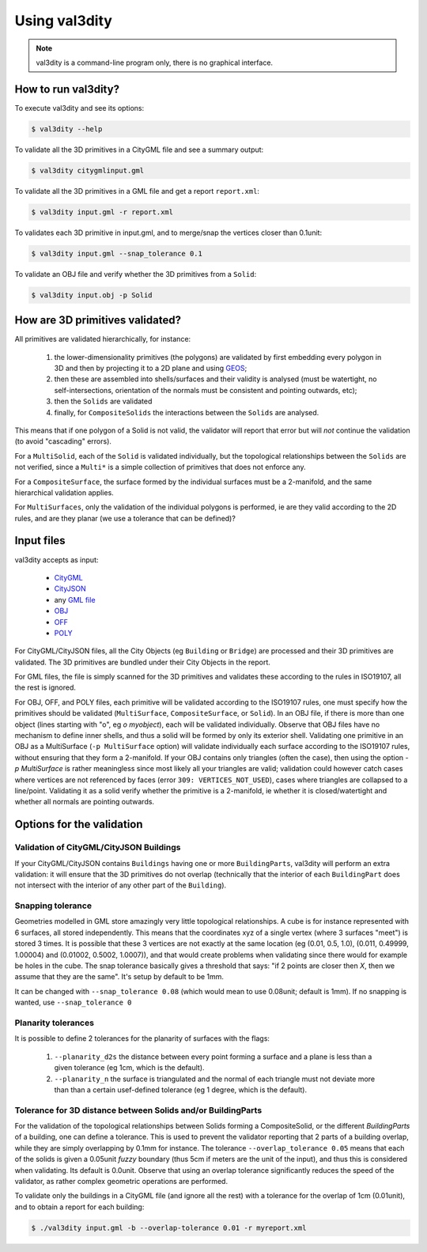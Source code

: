 
==============
Using val3dity
==============

.. note::

  val3dity is a command-line program only, there is no graphical interface.

How to run val3dity?
--------------------

To execute val3dity and see its options:

.. code-block:: bash

  $ val3dity --help
    

To validate all the 3D primitives in a CityGML file and see a summary output:

.. code-block:: bash

  $ val3dity citygmlinput.gml 


To validate all the 3D primitives in a GML file and get a report ``report.xml``:

.. code-block:: bash

  $ val3dity input.gml -r report.xml


To validates each 3D primitive in input.gml, and to merge/snap the vertices closer than 0.1unit:

.. code-block:: bash

  $ val3dity input.gml --snap_tolerance 0.1


To validate an OBJ file and verify whether the 3D primitives from a ``Solid``:

.. code-block:: bash

  $ val3dity input.obj -p Solid
    

How are 3D primitives validated?
--------------------------------

All primitives are validated hierarchically, for instance:

  1. the lower-dimensionality primitives (the polygons) are validated by first embedding every polygon in 3D and then by projecting it to a 2D plane and using `GEOS <http://trac.osgeo.org/geos/>`_;
  2. then these are assembled into shells/surfaces and their validity is analysed (must be watertight, no self-intersections, orientation of the normals must be consistent and pointing outwards, etc);
  3. then the ``Solids`` are validated
  4. finally, for ``CompositeSolids`` the interactions between the ``Solids`` are analysed.

This means that if one polygon of a Solid is not valid, the validator will report that error but will *not* continue the validation (to avoid "cascading" errors). 

For a ``MultiSolid``, each of the ``Solid`` is validated individually, but the topological relationships between the ``Solids`` are not verified, since a ``Multi*`` is a simple collection of primitives that does not enforce any.

For a ``CompositeSurface``, the surface formed by the individual surfaces must be a 2-manifold, and the same hierarchical validation applies.

For ``MultiSurfaces``, only the validation of the individual polygons is performed, ie are they valid according to the 2D rules, and are they planar (we use a tolerance that can be defined)?


Input files
-----------

val3dity accepts as input:

  - `CityGML <https://www.citygml.org>`_ 
  - `CityJSON <http://www.cityjson.org>`_
  - any `GML file <https://en.wikipedia.org/wiki/Geography_Markup_Language>`_
  - `OBJ <https://en.wikipedia.org/wiki/Wavefront_.obj_file>`_ 
  - `OFF <https://en.wikipedia.org/wiki/OFF_(file_format)>`_
  - `POLY <http://wias-berlin.de/software/tetgen/1.5/doc/manual/manual006.html#ff_poly>`_

For CityGML/CityJSON files, all the City Objects (eg ``Building`` or ``Bridge``) are processed and their 3D primitives are validated.
The 3D primitives are bundled under their City Objects in the report.

For GML files, the file is simply scanned for the 3D primitives and validates these according to the rules in ISO19107, all the rest is ignored. 

For OBJ, OFF, and POLY files, each primitive will be validated according to the ISO19107 rules, one must specify how the primitives should be validated (``MultiSurface``, ``CompositeSurface``, or ``Solid``).
In an OBJ file, if there is more than one object (lines starting with "o", eg `o myobject`), each will be validated individually.
Observe that OBJ files have no mechanism to define inner shells, and thus a solid will be formed by only its exterior shell.
Validating one primitive in an OBJ as a MultiSurface (``-p MultiSurface`` option) will validate individually each surface according to the ISO19107 rules, without ensuring that they form a 2-manifold.
If your OBJ contains only triangles (often the case), then using the option `-p MultiSurface` is rather meaningless since most likely all your triangles are valid; validation could however catch cases where vertices are not referenced by faces (error ``309: VERTICES_NOT_USED``), cases where triangles are collapsed to a line/point.
Validating it as a solid verify whether the primitive is a 2-manifold, ie whether it is closed/watertight and whether all normals are pointing outwards.


Options for the validation
--------------------------

Validation of CityGML/CityJSON Buildings
****************************************

If your CityGML/CityJSON contains ``Buildings`` having one or more ``BuildingParts``, val3dity will perform an extra validation: it will ensure that the 3D primitives do not overlap (technically that the interior of each ``BuildingPart`` does not intersect with the interior of any other part of the ``Building``).

Snapping tolerance
******************
Geometries modelled in GML store amazingly very little topological relationships. 
A cube is for instance represented with 6 surfaces, all stored independently. 
This means that the coordinates xyz of a single vertex (where 3 surfaces "meet") is stored 3 times. 
It is possible that these 3 vertices are not exactly at the same location (eg (0.01, 0.5, 1.0), (0.011, 0.49999, 1.00004) and (0.01002, 0.5002, 1.0007)), and that would create problems when validating since there would for example be holes in the cube. 
The snap tolerance basically gives a threshold that says: "if 2 points are closer then *X*, then we assume that they are the same". 
It's setup by default to be 1mm. 

It can be changed with ``--snap_tolerance 0.08`` (which would mean to use 0.08unit; default is 1mm).
If no snapping is wanted, use ``--snap_tolerance 0``

Planarity tolerances
********************
It is possible to define 2 tolerances for the planarity of surfaces with the flags: 

  1. ``--planarity_d2s`` the distance between every point forming a surface and a plane is less than a given tolerance (eg 1cm, which is the default).
  2. ``--planarity_n`` the surface is triangulated and the normal of each triangle must not deviate more than than a certain usef-defined tolerance (eg 1 degree, which is the default).

Tolerance for 3D distance between Solids and/or BuildingParts
*************************************************************

.. image:: _static/vcsol_2.png
   :width: 100%

For the validation of the topological relationships between Solids forming a CompositeSolid, or the different `BuildingParts` of a building, one can define a tolerance.
This is used to prevent the validator reporting that 2 parts of a building overlap, while they are simply overlapping by 0.1mm for instance.
The tolerance ``--overlap_tolerance 0.05`` means that each of the solids is given a 0.05unit *fuzzy* boundary (thus 5cm if meters are the unit of the input), and thus this is considered when validating.
Its default is 0.0unit.
Observe that using an overlap tolerance significantly reduces the speed of the validator, as rather complex geometric operations are performed.

To validate only the buildings in a CityGML file (and ignore all the rest) with a tolerance for the overlap of 1cm (0.01unit), and to obtain a report for each building:

.. code-block:: bash

  $ ./val3dity input.gml -b --overlap-tolerance 0.01 -r myreport.xml


